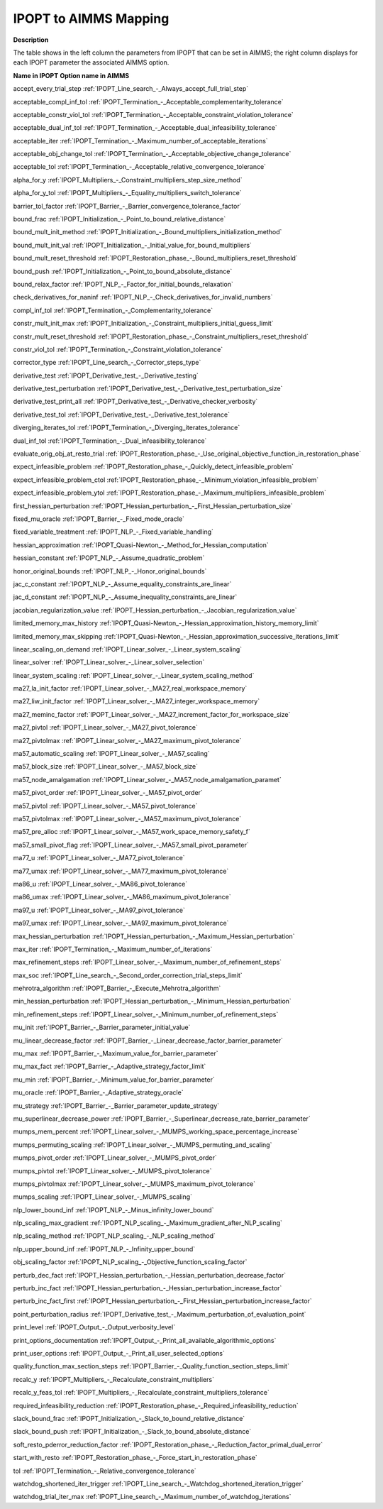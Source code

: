 .. _IPOPT_to_AIMMS_Mapping:


IPOPT to AIMMS Mapping
======================

**Description** 

The table shows in the left column the parameters from IPOPT that can be set in AIMMS; the right column displays for each IPOPT parameter the associated AIMMS option.



**Name in IPOPT** 	**Option name in AIMMS** 

accept_every_trial_step	:ref:`IPOPT_Line_search_-_Always_accept_full_trial_step` 

acceptable_compl_inf_tol	:ref:`IPOPT_Termination_-_Acceptable_complementarity_tolerance` 

acceptable_constr_viol_tol	:ref:`IPOPT_Termination_-_Acceptable_constraint_violation_tolerance` 

acceptable_dual_inf_tol	:ref:`IPOPT_Termination_-_Acceptable_dual_infeasibility_tolerance` 

acceptable_iter	:ref:`IPOPT_Termination_-_Maximum_number_of_acceptable_iterations` 

acceptable_obj_change_tol	:ref:`IPOPT_Termination_-_Acceptable_objective_change_tolerance` 

acceptable_tol	:ref:`IPOPT_Termination_-_Acceptable_relative_convergence_tolerance` 

alpha_for_y	:ref:`IPOPT_Multipliers_-_Constraint_multipliers_step_size_method` 

alpha_for_y_tol	:ref:`IPOPT_Multipliers_-_Equality_multipliers_switch_tolerance` 

barrier_tol_factor	:ref:`IPOPT_Barrier_-_Barrier_convergence_tolerance_factor` 

bound_frac	:ref:`IPOPT_Initialization_-_Point_to_bound_relative_distance` 

bound_mult_init_method	:ref:`IPOPT_Initialization_-_Bound_multipliers_initialization_method` 

bound_mult_init_val	:ref:`IPOPT_Initialization_-_Initial_value_for_bound_multipliers` 

bound_mult_reset_threshold	:ref:`IPOPT_Restoration_phase_-_Bound_multipliers_reset_threshold` 

bound_push	:ref:`IPOPT_Initialization_-_Point_to_bound_absolute_distance` 

bound_relax_factor	:ref:`IPOPT_NLP_-_Factor_for_initial_bounds_relaxation` 

check_derivatives_for_naninf	:ref:`IPOPT_NLP_-_Check_derivatives_for_invalid_numbers` 

compl_inf_tol	:ref:`IPOPT_Termination_-_Complementarity_tolerance` 

constr_mult_init_max	:ref:`IPOPT_Initialization_-_Constraint_multipliers_initial_guess_limit` 

constr_mult_reset_threshold	:ref:`IPOPT_Restoration_phase_-_Constraint_multipliers_reset_threshold` 

constr_viol_tol	:ref:`IPOPT_Termination_-_Constraint_violation_tolerance` 

corrector_type	:ref:`IPOPT_Line_search_-_Corrector_steps_type` 

derivative_test	:ref:`IPOPT_Derivative_test_-_Derivative_testing` 

derivative_test_perturbation	:ref:`IPOPT_Derivative_test_-_Derivative_test_perturbation_size` 

derivative_test_print_all	:ref:`IPOPT_Derivative_test_-_Derivative_checker_verbosity` 

derivative_test_tol	:ref:`IPOPT_Derivative_test_-_Derivative_test_tolerance` 

diverging_iterates_tol	:ref:`IPOPT_Termination_-_Diverging_iterates_tolerance` 

dual_inf_tol	:ref:`IPOPT_Termination_-_Dual_infeasibility_tolerance` 

evaluate_orig_obj_at_resto_trial	:ref:`IPOPT_Restoration_phase_-_Use_original_objective_function_in_restoration_phase` 

expect_infeasible_problem	:ref:`IPOPT_Restoration_phase_-_Quickly_detect_infeasible_problem` 

expect_infeasible_problem_ctol	:ref:`IPOPT_Restoration_phase_-_Minimum_violation_infeasible_problem` 

expect_infeasible_problem_ytol	:ref:`IPOPT_Restoration_phase_-_Maximum_multipliers_infeasible_problem` 

first_hessian_perturbation	:ref:`IPOPT_Hessian_perturbation_-_First_Hessian_perturbation_size` 

fixed_mu_oracle	:ref:`IPOPT_Barrier_-_Fixed_mode_oracle` 

fixed_variable_treatment	:ref:`IPOPT_NLP_-_Fixed_variable_handling` 

hessian_approximation	:ref:`IPOPT_Quasi-Newton_-_Method_for_Hessian_computation` 

hessian_constant	:ref:`IPOPT_NLP_-_Assume_quadratic_problem` 

honor_original_bounds	:ref:`IPOPT_NLP_-_Honor_original_bounds` 

jac_c_constant	:ref:`IPOPT_NLP_-_Assume_equality_constraints_are_linear` 

jac_d_constant	:ref:`IPOPT_NLP_-_Assume_inequality_constraints_are_linear` 

jacobian_regularization_value	:ref:`IPOPT_Hessian_perturbation_-_Jacobian_regularization_value` 

limited_memory_max_history	:ref:`IPOPT_Quasi-Newton_-_Hessian_approximation_history_memory_limit` 

limited_memory_max_skipping	:ref:`IPOPT_Quasi-Newton_-_Hessian_approximation_successive_iterations_limit` 

linear_scaling_on_demand	:ref:`IPOPT_Linear_solver_-_Linear_system_scaling` 

linear_solver	:ref:`IPOPT_Linear_solver_-_Linear_solver_selection` 

linear_system_scaling	:ref:`IPOPT_Linear_solver_-_Linear_system_scaling_method` 

ma27_la_init_factor	:ref:`IPOPT_Linear_solver_-_MA27_real_workspace_memory` 

ma27_liw_init_factor	:ref:`IPOPT_Linear_solver_-_MA27_integer_workspace_memory` 

ma27_meminc_factor	:ref:`IPOPT_Linear_solver_-_MA27_increment_factor_for_workspace_size` 

ma27_pivtol	:ref:`IPOPT_Linear_solver_-_MA27_pivot_tolerance` 

ma27_pivtolmax	:ref:`IPOPT_Linear_solver_-_MA27_maximum_pivot_tolerance` 

ma57_automatic_scaling	:ref:`IPOPT_Linear_solver_-_MA57_scaling` 

ma57_block_size	:ref:`IPOPT_Linear_solver_-_MA57_block_size` 

ma57_node_amalgamation	:ref:`IPOPT_Linear_solver_-_MA57_node_amalgamation_paramet` 

ma57_pivot_order	:ref:`IPOPT_Linear_solver_-_MA57_pivot_order` 

ma57_pivtol	:ref:`IPOPT_Linear_solver_-_MA57_pivot_tolerance` 

ma57_pivtolmax	:ref:`IPOPT_Linear_solver_-_MA57_maximum_pivot_tolerance` 

ma57_pre_alloc	:ref:`IPOPT_Linear_solver_-_MA57_work_space_memory_safety_f` 

ma57_small_pivot_flag	:ref:`IPOPT_Linear_solver_-_MA57_small_pivot_parameter` 

ma77_u	:ref:`IPOPT_Linear_solver_-_MA77_pivot_tolerance` 

ma77_umax	:ref:`IPOPT_Linear_solver_-_MA77_maximum_pivot_tolerance` 

ma86_u	:ref:`IPOPT_Linear_solver_-_MA86_pivot_tolerance` 

ma86_umax	:ref:`IPOPT_Linear_solver_-_MA86_maximum_pivot_tolerance` 

ma97_u	:ref:`IPOPT_Linear_solver_-_MA97_pivot_tolerance` 

ma97_umax	:ref:`IPOPT_Linear_solver_-_MA97_maximum_pivot_tolerance` 

max_hessian_perturbation	:ref:`IPOPT_Hessian_perturbation_-_Maximum_Hessian_perturbation` 

max_iter	:ref:`IPOPT_Termination_-_Maximum_number_of_iterations` 

max_refinement_steps	:ref:`IPOPT_Linear_solver_-_Maximum_number_of_refinement_steps` 

max_soc	:ref:`IPOPT_Line_search_-_Second_order_correction_trial_steps_limit` 

mehrotra_algorithm	:ref:`IPOPT_Barrier_-_Execute_Mehrotra_algorithm` 

min_hessian_perturbation	:ref:`IPOPT_Hessian_perturbation_-_Minimum_Hessian_perturbation` 

min_refinement_steps	:ref:`IPOPT_Linear_solver_-_Minimum_number_of_refinement_steps` 

mu_init	:ref:`IPOPT_Barrier_-_Barrier_parameter_initial_value` 

mu_linear_decrease_factor	:ref:`IPOPT_Barrier_-_Linear_decrease_factor_barrier_parameter` 

mu_max	:ref:`IPOPT_Barrier_-_Maximum_value_for_barrier_parameter` 

mu_max_fact	:ref:`IPOPT_Barrier_-_Adaptive_strategy_factor_limit` 

mu_min	:ref:`IPOPT_Barrier_-_Minimum_value_for_barrier_parameter` 

mu_oracle	:ref:`IPOPT_Barrier_-_Adaptive_strategy_oracle` 

mu_strategy	:ref:`IPOPT_Barrier_-_Barrier_parameter_update_strategy` 

mu_superlinear_decrease_power	:ref:`IPOPT_Barrier_-_Superlinear_decrease_rate_barrier_parameter` 

mumps_mem_percent	:ref:`IPOPT_Linear_solver_-_MUMPS_working_space_percentage_increase` 

mumps_permuting_scaling	:ref:`IPOPT_Linear_solver_-_MUMPS_permuting_and_scaling` 

mumps_pivot_order	:ref:`IPOPT_Linear_solver_-_MUMPS_pivot_order` 

mumps_pivtol	:ref:`IPOPT_Linear_solver_-_MUMPS_pivot_tolerance` 

mumps_pivtolmax	:ref:`IPOPT_Linear_solver_-_MUMPS_maximum_pivot_tolerance` 

mumps_scaling	:ref:`IPOPT_Linear_solver_-_MUMPS_scaling` 

nlp_lower_bound_inf	:ref:`IPOPT_NLP_-_Minus_infinity_lower_bound` 

nlp_scaling_max_gradient	:ref:`IPOPT_NLP_scaling_-_Maximum_gradient_after_NLP_scaling` 

nlp_scaling_method	:ref:`IPOPT_NLP_scaling_-_NLP_scaling_method` 

nlp_upper_bound_inf	:ref:`IPOPT_NLP_-_Infinity_upper_bound` 

obj_scaling_factor	:ref:`IPOPT_NLP_scaling_-_Objective_function_scaling_factor` 

perturb_dec_fact	:ref:`IPOPT_Hessian_perturbation_-_Hessian_perturbation_decrease_factor` 

perturb_inc_fact	:ref:`IPOPT_Hessian_perturbation_-_Hessian_perturbation_increase_factor` 

perturb_inc_fact_first	:ref:`IPOPT_Hessian_perturbation_-_First_Hessian_perturbation_increase_factor` 

point_perturbation_radius	:ref:`IPOPT_Derivative_test_-_Maximum_perturbation_of_evaluation_point` 

print_level	:ref:`IPOPT_Output_-_Output_verbosity_level` 

print_options_documentation	:ref:`IPOPT_Output_-_Print_all_available_algorithmic_options` 

print_user_options	:ref:`IPOPT_Output_-_Print_all_user_selected_options` 

quality_function_max_section_steps	:ref:`IPOPT_Barrier_-_Quality_function_section_steps_limit` 

recalc_y	:ref:`IPOPT_Multipliers_-_Recalculate_constraint_multipliers` 

recalc_y_feas_tol	:ref:`IPOPT_Multipliers_-_Recalculate_constraint_multipliers_tolerance` 

required_infeasibility_reduction	:ref:`IPOPT_Restoration_phase_-_Required_infeasibility_reduction` 

slack_bound_frac	:ref:`IPOPT_Initialization_-_Slack_to_bound_relative_distance` 

slack_bound_push	:ref:`IPOPT_Initialization_-_Slack_to_bound_absolute_distance` 

soft_resto_pderror_reduction_factor	:ref:`IPOPT_Restoration_phase_-_Reduction_factor_primal_dual_error` 

start_with_resto	:ref:`IPOPT_Restoration_phase_-_Force_start_in_restoration_phase` 

tol	:ref:`IPOPT_Termination_-_Relative_convergence_tolerance` 

watchdog_shortened_iter_trigger	:ref:`IPOPT_Line_search_-_Watchdog_shortened_iteration_trigger` 

watchdog_trial_iter_max	:ref:`IPOPT_Line_search_-_Maximum_number_of_watchdog_iterations` 

